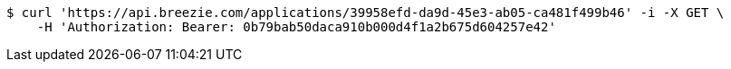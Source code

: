 [source,bash]
----
$ curl 'https://api.breezie.com/applications/39958efd-da9d-45e3-ab05-ca481f499b46' -i -X GET \
    -H 'Authorization: Bearer: 0b79bab50daca910b000d4f1a2b675d604257e42'
----